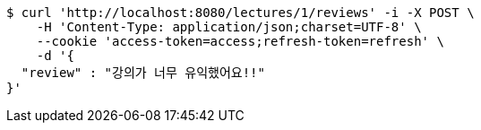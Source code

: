 [source,bash]
----
$ curl 'http://localhost:8080/lectures/1/reviews' -i -X POST \
    -H 'Content-Type: application/json;charset=UTF-8' \
    --cookie 'access-token=access;refresh-token=refresh' \
    -d '{
  "review" : "강의가 너무 유익했어요!!"
}'
----